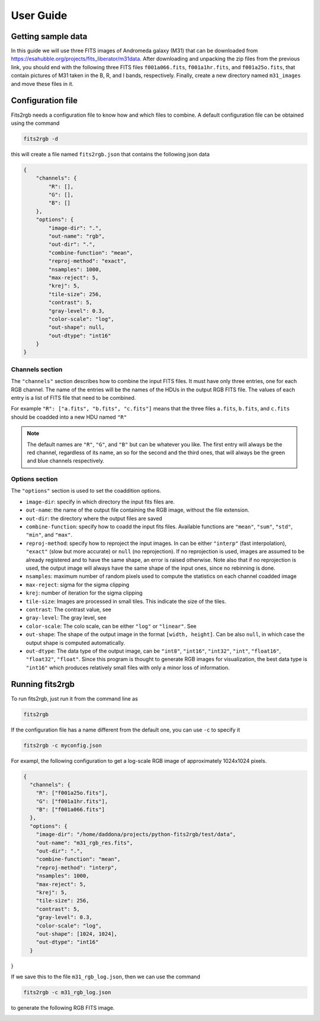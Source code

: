 **********
User Guide
**********

Getting sample data
===================

In this guide we will use three FITS images of Andromeda galaxy (M31) that can be downloaded from https://esahubble.org/projects/fits_liberator/m31data.
After downloading and unpacking the zip files from the previous link, you should end with the following three FITS files ``f001a066.fits``, ``f001a1hr.fits``, and ``f001a25o.fits``, that contain pictures of M31 taken in the B, R, and I bands, respectively.
Finally, create a new directory named ``m31_images`` and move these files in it.

.. image:: pics/m31_mono_bands.png

Configuration file
==================

Fits2rgb needs a configuration file to know how and which files to combine. A default configuration file can be obtained using the command

.. code-block:: bash

    fits2rgb -d

this will create a file named ``fits2rgb.json`` that contains the following json data

.. code-block:: json

    {
        "channels": {
            "R": [],
            "G": [],
            "B": []
        },
        "options": {
            "image-dir": ".",
            "out-name": "rgb",
            "out-dir": ".",
            "combine-function": "mean",
            "reproj-method": "exact",
            "nsamples": 1000,
            "max-reject": 5,
            "krej": 5,
            "tile-size": 256,
            "contrast": 5,
            "gray-level": 0.3,
            "color-scale": "log",
            "out-shape": null,
            "out-dtype": "int16"
        }
    }

Channels section
----------------

The ``"channels"`` section describes how to combine the input FITS files.
It must have only three entries, one for each RGB channel.
The name of the entries will be the names of the HDUs in the output RGB FITS file.
The values of each entry is a list of FITS file that need to be combined.

For example ``"R": ["a.fits", "b.fits", "c.fits"]`` means that the three files ``a.fits``, ``b.fits``, and ``c.fits`` should be coadded into a new HDU named ``"R"``

.. note::
    The default names are ``"R"``, ``"G"``, and ``"B"`` but can be whatever you like.
    The first entry will always be the red channel, regardless of its name, an so for the second and the third ones, that will always be the green and blue channels respectively.

Options section
----------------

The ``"options"`` section is used to set the coaddition options.

* ``image-dir``: specify in which directory the input fits files are.
* ``out-name``: the name of the output file containing the RGB image, without the file extension.
* ``out-dir``: the directory where the output files are saved
* ``combine-function``: specify how to coadd the input fits files. Available functions are ``"mean"``, ``"sum"``, ``"std"``, ``"min"``, and ``"max"``.
* ``reproj-method``: specify how to reproject the input images. In can be either ``"interp"`` (fast interpolation), ``"exact"`` (slow but more accurate) or ``null`` (no reprojection). If no reprojection is used, images are assumed to be already registered and to have the same shape, an error is raised otherwise. Note also that if no reprojection is used, the output image will always have the same shape of the input ones, since no rebinning is done.
* ``nsamples``: maximum number of random pixels used to compute the statistics on each channel coadded image
* ``max-reject``: sigma for the sigma clipping
* ``krej``: number of iteration for the sigma clipping
* ``tile-size``: Images are processed in small tiles. This indicate the size of the tiles.
* ``contrast``: The contrast value, see
* ``gray-level``: The gray level, see
* ``color-scale``: The colo scale, can be either ``"log"`` or ``"linear"``. See
* ``out-shape``: The shape of the output image in the format ``[width, height]``. Can be also ``null``, in which case the output shape is computed automatically.
* ``out-dtype``: The data type of the output image, can be ``"int8"``, ``"int16"``, ``"int32"``, ``"int"``, ``"float16"``, ``"float32"``, ``"float"``. Since this program is thought to generate RGB images for visualization, the best data type is ``"int16"`` which produces relatively small files with only a minor loss of information.

Running fits2rgb
================

To run fits2rgb, just run it from the command line as

.. code-block:: bash

    fits2rgb

If the configuration file has a name different from the default one, you can use ``-c`` to specify it

.. code-block:: bash

    fits2rgb -c myconfig.json


For exampl, the following configuration to get a log-scale RGB image of approximately 1024x1024 pixels.

.. code-block:: json

    {
      "channels": {
        "R": ["f001a25o.fits"],
        "G": ["f001a1hr.fits"],
        "B": ["f001a066.fits"]
      },
      "options": {
        "image-dir": "/home/daddona/projects/python-fits2rgb/test/data",
        "out-name": "m31_rgb_res.fits",
        "out-dir": ".",
        "combine-function": "mean",
        "reproj-method": "interp",
        "nsamples": 1000,
        "max-reject": 5,
        "krej": 5,
        "tile-size": 256,
        "contrast": 5,
        "gray-level": 0.3,
        "color-scale": "log",
        "out-shape": [1024, 1024],
        "out-dtype": "int16"
      }
}

If we save this to the file ``m31_rgb_log.json``, then we can use the command

.. code-block:: bash

    fits2rgb -c m31_rgb_log.json

to generate the following RGB FITS image.

.. image:: pics/ds9_m31_rgb.png